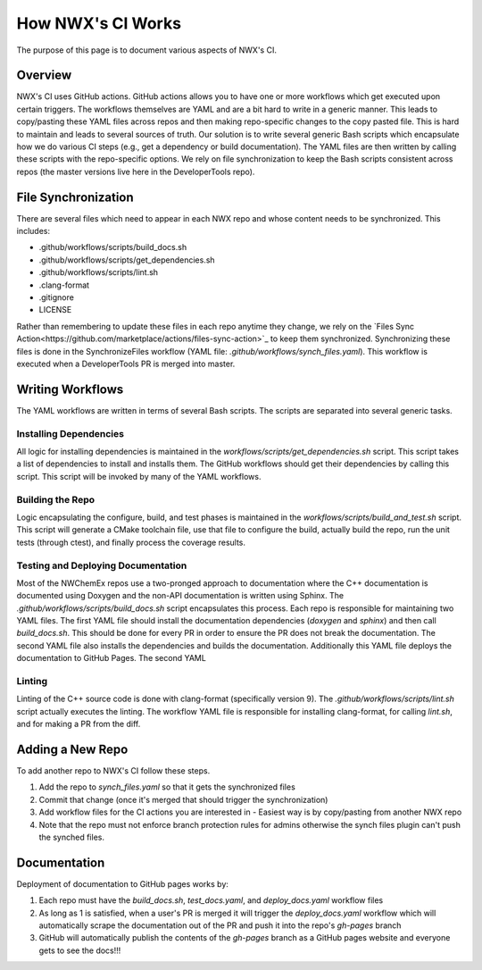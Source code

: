 ******************
How NWX's CI Works
******************

The purpose of this page is to document various aspects of NWX's CI.

Overview
========

NWX's CI uses GitHub actions. GitHub actions allows you to have one or more
workflows which get executed upon certain triggers. The workflows themselves are
YAML and are a bit hard to write in a generic manner. This leads to copy/pasting
these YAML files across repos and then making repo-specific changes to the copy
pasted file. This is hard to maintain and leads to several sources of truth. Our
solution is to write several generic Bash scripts which encapsulate how we do
various CI steps (e.g., get a dependency or build documentation). The YAML files
are then written by calling these scripts with the repo-specific options. We
rely on file synchronization to keep the Bash scripts consistent across repos
(the master versions live here in the DeveloperTools repo).

File Synchronization
====================

There are several files which need to appear in each NWX repo and whose content
needs to be synchronized. This includes:

- .github/workflows/scripts/build_docs.sh
- .github/workflows/scripts/get_dependencies.sh
- .github/workflows/scripts/lint.sh
- .clang-format
- .gitignore
- LICENSE

Rather than remembering to update these files in each repo anytime they change,
we rely on the
`Files Sync Action<https://github.com/marketplace/actions/files-sync-action>`_
to keep them synchronized. Synchronizing these files is done in the
SynchronizeFiles workflow (YAML file: `.github/workflows/synch_files.yaml`).
This workflow is executed when a DeveloperTools PR is merged into master.

Writing Workflows
=================

The YAML workflows are written in terms of several Bash scripts. The scripts are
separated into several generic tasks.

Installing Dependencies
-----------------------

All logic for installing dependencies is maintained in the
`workflows/scripts/get_dependencies.sh` script. This script takes a list of
dependencies to install and installs them. The GitHub workflows should get their
dependencies by calling this script. This script will be invoked by many of the
YAML workflows.

Building the Repo
-----------------

Logic encapsulating the configure, build, and test phases is maintained in the
`workflows/scripts/build_and_test.sh` script. This script will generate a CMake
toolchain file, use that file to configure the build, actually build the repo,
run the unit tests (through ctest), and finally process the coverage results.

Testing and Deploying Documentation
-----------------------------------

Most of the NWChemEx repos use a two-pronged approach to documentation where the
C++ documentation is documented using Doxygen and the non-API documentation is
written using Sphinx. The `.github/workflows/scripts/build_docs.sh` script
encapsulates this process. Each repo is responsible for maintaining two YAML
files. The first YAML file should install the documentation dependencies
(`doxygen` and `sphinx`) and then call `build_docs.sh`. This should be done for
every PR in order to ensure the PR does not break the documentation. The second
YAML file also installs the dependencies and builds the documentation.
Additionally this YAML file deploys the documentation to GitHub Pages. The
second YAML

.. todo::

   Can we combine the two YAML files so that the last step (deployment) is
   only done when we're pushing to master?

Linting
-------

Linting of the C++ source code is done with clang-format (specifically version
9). The `.github/workflows/scripts/lint.sh` script actually executes the
linting. The workflow YAML file is responsible for installing clang-format, for
calling `lint.sh`, and for making a PR from the diff.

Adding a New Repo
=================

To add another repo to NWX's CI follow these steps.

1. Add the repo to `synch_files.yaml` so that it gets the synchronized files
2. Commit that change (once it's merged that should trigger the synchronization)
3. Add workflow files for the CI actions you are interested in
   - Easiest way is by copy/pasting from another NWX repo
4. Note that the repo must not enforce branch protection rules for admins
   otherwise the synch files plugin can't push the synched files.

Documentation
============

Deployment of documentation to GitHub pages works by:

1. Each repo must have the `build_docs.sh`, `test_docs.yaml`, and
   `deploy_docs.yaml` workflow files
2. As long as 1 is satisfied, when a user's PR is merged it will trigger the
   `deploy_docs.yaml` workflow which will automatically scrape the documentation
   out of the PR and push it into the repo's `gh-pages` branch
3. GitHub will automatically publish the contents of the `gh-pages` branch as a
   GitHub pages website and everyone gets to see the docs!!!
